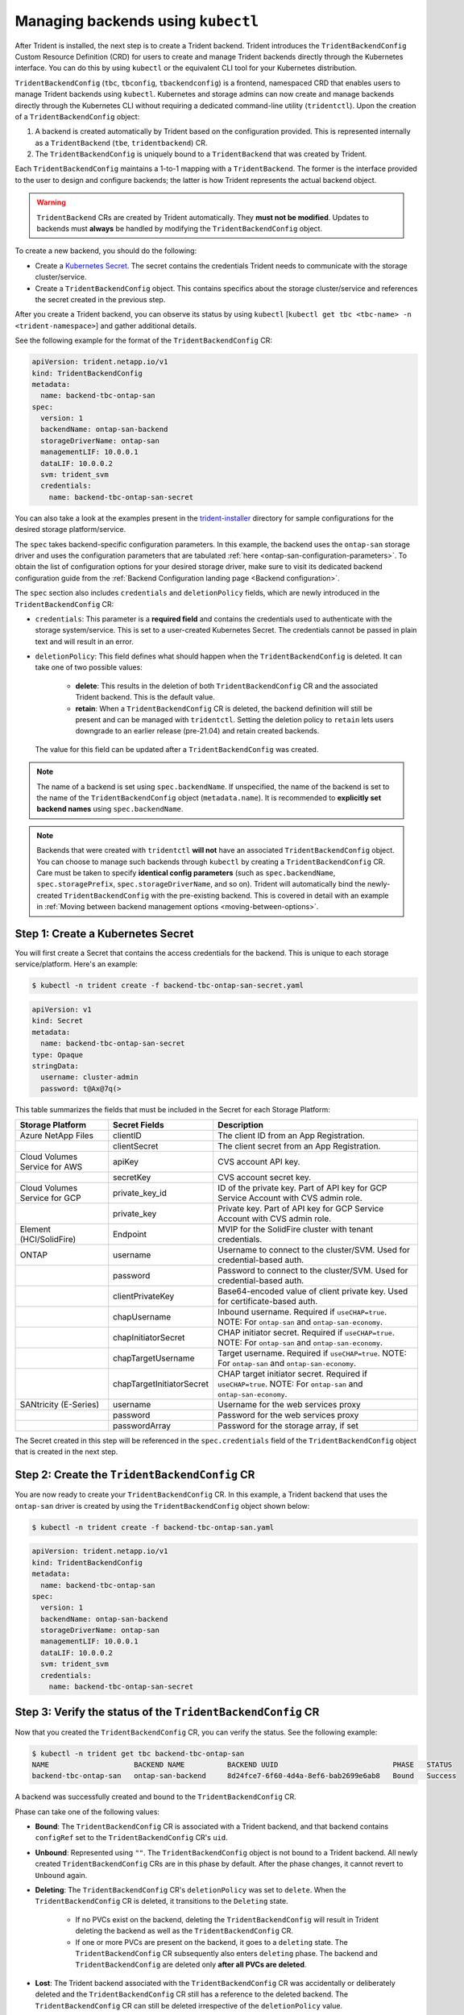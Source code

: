 .. _manage_tbc_backend:

###################################
Managing backends using ``kubectl``
###################################

After Trident is installed, the next step is to create a Trident backend. Trident
introduces the ``TridentBackendConfig`` Custom Resource Definition (CRD) for users
to create and manage Trident backends directly through the Kubernetes interface.
You can do this by using ``kubectl`` or the equivalent CLI tool for your
Kubernetes distribution.

``TridentBackendConfig`` (``tbc``, ``tbconfig``, ``tbackendconfig``) is a
frontend, namespaced CRD that enables users to manage Trident backends using ``kubectl``.
Kubernetes and storage admins can now create and manage backends directly through
the Kubernetes CLI without requiring a dedicated command-line utility (``tridentctl``).
Upon the creation of a ``TridentBackendConfig`` object:

1. A backend is created automatically by Trident based on the configuration provided.
   This is represented internally as a ``TridentBackend`` (``tbe``, ``tridentbackend``) CR.
2. The ``TridentBackendConfig`` is uniquely bound to a ``TridentBackend`` that
   was created by Trident.

Each ``TridentBackendConfig`` maintains a 1-to-1 mapping with a ``TridentBackend``.
The former is the interface provided to the user to design and configure
backends; the latter is how Trident represents the actual backend object.

.. warning::

	``TridentBackend`` CRs are created by Trident automatically. They **must not be modified**. Updates to backends must **always** be handled by modifying the ``TridentBackendConfig`` object.

To create a new backend, you should do the following:

* Create a `Kubernetes Secret <https://kubernetes.io/docs/concepts/configuration/secret/>`_. The secret contains the credentials Trident needs to communicate with the storage cluster/service.
* Create a ``TridentBackendConfig`` object. This contains specifics about the storage cluster/service and references the secret created in the previous step.

After you create a Trident backend, you can observe its status by using ``kubectl`` [``kubectl get tbc <tbc-name> -n <trident-namespace>``] and gather additional details.

See the following example for the format of the ``TridentBackendConfig`` CR:

.. code-block:: console

    apiVersion: trident.netapp.io/v1
    kind: TridentBackendConfig
    metadata:
      name: backend-tbc-ontap-san
    spec:
      version: 1
      backendName: ontap-san-backend
      storageDriverName: ontap-san
      managementLIF: 10.0.0.1
      dataLIF: 10.0.0.2
      svm: trident_svm
      credentials:
        name: backend-tbc-ontap-san-secret

You can also take a look at the examples present in the
`trident-installer <https://github.com/NetApp/trident/tree/stable/v21.07/trident-installer/sample-input/backends-samples>`_
directory for sample configurations for the desired storage platform/service.

The ``spec`` takes backend-specific configuration parameters. In this example,
the backend uses the ``ontap-san`` storage driver and uses the configuration
parameters that are tabulated :ref:`here <ontap-san-configuration-parameters>`.
To obtain the list of configuration options for your desired storage driver,
make sure to visit its dedicated backend configuration guide from the
:ref:`Backend Configuration landing page <Backend configuration>`.

The ``spec`` section also includes ``credentials`` and ``deletionPolicy`` fields,
which are newly introduced in the ``TridentBackendConfig`` CR:

* ``credentials``: This parameter is a **required field** and contains the
  credentials used to authenticate with the storage system/service. This is set
  to a user-created Kubernetes Secret. The credentials cannot be passed
  in plain text and will result in an error.
* ``deletionPolicy``: This field defines what should happen when the ``TridentBackendConfig``
  is deleted. It can take one of two possible values:
    * **delete**: This results in the deletion of both ``TridentBackendConfig`` CR
      and the associated Trident backend. This is the default value.
    * **retain**: When a ``TridentBackendConfig`` CR is deleted, the backend
      definition will still be present and can be managed with ``tridentctl``. Setting the
      deletion policy to ``retain`` lets users downgrade to an earlier release (pre-21.04)
      and retain created backends.

  The value for this field can be updated after a ``TridentBackendConfig`` was created.

.. note::

  The name of a backend is set using ``spec.backendName``. If unspecified, the name of the
  backend is set to the name of the ``TridentBackendConfig`` object (``metadata.name``).
  It is recommended to **explicitly set backend names** using ``spec.backendName``.

.. note::

   Backends that were created with ``tridentctl`` **will not** have an associated ``TridentBackendConfig``
   object. You can choose to manage such backends through ``kubectl`` by creating a ``TridentBackendConfig``
   CR. Care must be taken to specify **identical config parameters** (such as ``spec.backendName``,
   ``spec.storagePrefix``, ``spec.storageDriverName``, and so on). Trident will automatically
   bind the newly-created ``TridentBackendConfig`` with the pre-existing backend. This is covered in detail
   with an example in :ref:`Moving between backend management options <moving-between-options>`.

Step 1: Create a Kubernetes Secret
----------------------------------

You will first create a Secret that contains the access credentials for the backend.
This is unique to each storage service/platform. Here's an example:

.. code-block:: console

  $ kubectl -n trident create -f backend-tbc-ontap-san-secret.yaml

.. code-block:: console

    apiVersion: v1
    kind: Secret
    metadata:
      name: backend-tbc-ontap-san-secret
    type: Opaque
    stringData:
      username: cluster-admin
      password: t@Ax@7q(>

This table summarizes the fields that must be included in the Secret for each
Storage Platform:

+-------------------------------+-------------------------------+----------------------------------------------------------------------------------------------------------------+
| Storage Platform              | Secret Fields                 | Description                                                                                                    |
+===============================+===============================+================================================================================================================+
| Azure NetApp Files            | clientID                      | The client ID from an App Registration.                                                                        |
+-------------------------------+-------------------------------+----------------------------------------------------------------------------------------------------------------+
|                               | clientSecret                  | The client secret from an App Registration.                                                                    |
+-------------------------------+-------------------------------+----------------------------------------------------------------------------------------------------------------+
| Cloud Volumes Service for AWS | apiKey                        | CVS account API key.                                                                                           |
+-------------------------------+-------------------------------+----------------------------------------------------------------------------------------------------------------+
|                               | secretKey                     | CVS account secret key.                                                                                        |
+-------------------------------+-------------------------------+----------------------------------------------------------------------------------------------------------------+
| Cloud Volumes Service for GCP | private_key_id                | ID of the private key. Part of API key for GCP Service Account with CVS admin role.                            |
+-------------------------------+-------------------------------+----------------------------------------------------------------------------------------------------------------+
|                               | private_key                   | Private key. Part of API key for GCP Service Account with CVS admin role.                                      |
+-------------------------------+-------------------------------+----------------------------------------------------------------------------------------------------------------+
| Element (HCI/SolidFire)       | Endpoint                      | MVIP for the SolidFire cluster with tenant credentials.                                                        |
+-------------------------------+-------------------------------+----------------------------------------------------------------------------------------------------------------+
| ONTAP                         | username                      | Username to connect to the cluster/SVM. Used for credential-based auth.                                        |
+-------------------------------+-------------------------------+----------------------------------------------------------------------------------------------------------------+
|                               | password                      | Password to connect to the cluster/SVM. Used for credential-based auth.                                        |
+-------------------------------+-------------------------------+----------------------------------------------------------------------------------------------------------------+
|                               | clientPrivateKey              | Base64-encoded value of client private key. Used for certificate-based auth.                                   |
+-------------------------------+-------------------------------+----------------------------------------------------------------------------------------------------------------+
|                               | chapUsername                  | Inbound username. Required if ``useCHAP=true``. NOTE: For ``ontap-san`` and ``ontap-san-economy``.             |
+-------------------------------+-------------------------------+----------------------------------------------------------------------------------------------------------------+
|                               | chapInitiatorSecret           | CHAP initiator secret. Required if ``useCHAP=true``. NOTE: For ``ontap-san`` and ``ontap-san-economy``.        |
+-------------------------------+-------------------------------+----------------------------------------------------------------------------------------------------------------+
|                               | chapTargetUsername            | Target username. Required if ``useCHAP=true``. NOTE: For ``ontap-san`` and ``ontap-san-economy``.              |
+-------------------------------+-------------------------------+----------------------------------------------------------------------------------------------------------------+
|                               | chapTargetInitiatorSecret     | CHAP target initiator secret. Required if ``useCHAP=true``. NOTE: For ``ontap-san`` and ``ontap-san-economy``. |
+-------------------------------+-------------------------------+----------------------------------------------------------------------------------------------------------------+
| SANtricity (E-Series)         | username                      | Username for the web services proxy                                                                            |
+-------------------------------+-------------------------------+----------------------------------------------------------------------------------------------------------------+
|                               | password                      | Password for the web services proxy                                                                            |
+-------------------------------+-------------------------------+----------------------------------------------------------------------------------------------------------------+
|                               | passwordArray                 | Password for the storage array, if set                                                                         |
+-------------------------------+-------------------------------+----------------------------------------------------------------------------------------------------------------+

The Secret created in this step will be referenced in the ``spec.credentials`` field of the ``TridentBackendConfig`` object that is created in the next step.

Step 2: Create the ``TridentBackendConfig`` CR
----------------------------------------------

You are now ready to create your ``TridentBackendConfig`` CR. In this example, a
Trident backend that uses the ``ontap-san`` driver is created by using the
``TridentBackendConfig`` object shown below:

.. code-block:: console

  $ kubectl -n trident create -f backend-tbc-ontap-san.yaml

.. code-block:: console

    apiVersion: trident.netapp.io/v1
    kind: TridentBackendConfig
    metadata:
      name: backend-tbc-ontap-san
    spec:
      version: 1
      backendName: ontap-san-backend
      storageDriverName: ontap-san
      managementLIF: 10.0.0.1
      dataLIF: 10.0.0.2
      svm: trident_svm
      credentials:
        name: backend-tbc-ontap-san-secret

Step 3: Verify the status of the ``TridentBackendConfig`` CR
------------------------------------------------------------

Now that you created the ``TridentBackendConfig`` CR, you can verify the status. See the following example:

.. code-block:: console

    $ kubectl -n trident get tbc backend-tbc-ontap-san
    NAME                    BACKEND NAME          BACKEND UUID                           PHASE   STATUS
    backend-tbc-ontap-san   ontap-san-backend     8d24fce7-6f60-4d4a-8ef6-bab2699e6ab8   Bound   Success

A backend was successfully created and bound to the ``TridentBackendConfig`` CR.

Phase can take one of the following values:

* **Bound**: The ``TridentBackendConfig`` CR is associated with a Trident backend,
  and that backend contains ``configRef`` set to the ``TridentBackendConfig`` CR's
  ``uid``.
* **Unbound**: Represented using ``""``. The ``TridentBackendConfig`` object is
  not bound to a Trident backend. All newly created  ``TridentBackendConfig``
  CRs are in this phase by default. After the phase changes, it cannot revert to
  ``Unbound`` again.
* **Deleting**: The ``TridentBackendConfig`` CR's ``deletionPolicy`` was set to
  ``delete``. When the ``TridentBackendConfig`` CR is deleted, it transitions to
  the ``Deleting`` state.
    * If no PVCs exist on the backend, deleting the ``TridentBackendConfig`` will
      result in Trident deleting the backend as well as the ``TridentBackendConfig``
      CR.
    * If one or more PVCs are present on the backend, it goes to a ``deleting``
      state. The ``TridentBackendConfig`` CR subsequently also enters ``deleting``
      phase. The backend and ``TridentBackendConfig`` are deleted only
      **after all PVCs are deleted**.
* **Lost**: The Trident backend associated with the ``TridentBackendConfig`` CR was accidentally or deliberately deleted and the ``TridentBackendConfig`` CR still has a reference to the deleted backend. The ``TridentBackendConfig`` CR can still be deleted irrespective of the ``deletionPolicy`` value.
* **Unknown**: Trident is unable to determine the state or existence of the Trident backend associated with the ``TridentBackendConfig`` CR. For example, if the API server is not responding or if the ``tridentbackends.trident.netapp.io`` CRD is missing. This might require the user's intervention.

At this stage, a backend is successfully created! There are several operations
that can additionally be handled, such as:

* **Backend Updates**: These could include credential rotation and/or
  backend configuration updates.
* **Backend Deletions**.

This is covered in :ref:`Backend operations with kubectl <kubectl-backend-management>`.

To understand the considerations involved in moving between ``tridentctl`` and
``TridentBackendConfig`` to manage backends, be sure to read
:ref:`Moving between backend management options <moving-between-options>`.

(Optional) Step 4: Get more details
-----------------------------------

You can run the following command to get more information about your backend:

.. code-block:: console

  kubectl -n trident get tbc backend-tbc-ontap-san -o wide

  NAME                    BACKEND NAME        BACKEND UUID                           PHASE   STATUS    STORAGE DRIVER   DELETION POLICY
  backend-tbc-ontap-san   ontap-san-backend   8d24fce7-6f60-4d4a-8ef6-bab2699e6ab8   Bound   Success   ontap-san        delete

In addition, you can also obtain a YAML/JSON dump of the ``TridentBackendConfig``.

.. code-block:: console

  $ kubectl -n trident get tbc backend-tbc-ontap-san -o yaml

  apiVersion: trident.netapp.io/v1
  kind: TridentBackendConfig
  metadata:
    creationTimestamp: "2021-04-21T20:45:11Z"
    finalizers:
    - trident.netapp.io
    generation: 1
    name: backend-tbc-ontap-san
    namespace: trident
    resourceVersion: "947143"
    uid: 35b9d777-109f-43d5-8077-c74a4559d09c
  spec:
    backendName: ontap-san-backend
    credentials:
      name: backend-tbc-ontap-san-secret
    managementLIF: 10.0.0.1
    dataLIF: 10.0.0.2
    storageDriverName: ontap-san
    svm: trident_svm
    version: 1
  status:
    backendInfo:
      backendName: ontap-san-backend
      backendUUID: 8d24fce7-6f60-4d4a-8ef6-bab2699e6ab8
    deletionPolicy: delete
    lastOperationStatus: Success
    message: Backend 'ontap-san-backend' created
    phase: Bound

The ``backendInfo`` contains the ``backendName`` and the ``backendUUID`` of the
Trident backend that got created in response to the ``TridentBackendConfig`` CR.
The ``lastOperationStatus`` field represents the status of the last operation of
the ``TridentBackendConfig`` CR, which can be user-triggered (for example, user
changed something in ``spec``) or triggered by Trident (for example, during
Trident restarts). It can either be Success or Failed. ``phase`` represents the
status of the relation between the ``TridentBackendConfig`` CR and the Trident
backend. In the example above, ``phase`` has the value ``Bound``, which means
that the ``TridentBackendConfig`` CR is associated with the Trident backend.

You can use the ``kubectl -n trident describe tbc <tbc-cr-name>`` command to get details of the event logs.

.. warning::

  You **cannot** update or delete a backend which contains an associated ``TridentBackendConfig``
  object using ``tridentctl``. To understand the steps involved in switching
  between ``tridentctl`` and ``TridentBackendConfig``, refer
  :ref:`Moving between backend management options <moving-between-options>`.
